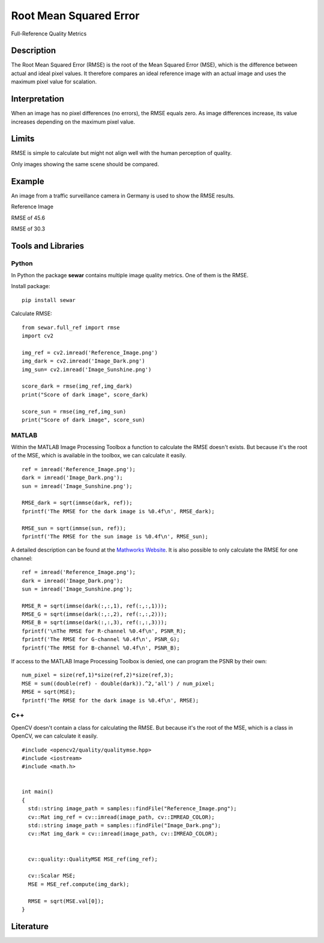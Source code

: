 ####################################
Root Mean Squared Error
####################################

Full-Reference Quality Metrics

*********
Description
*********

The Root Mean Squared Error (RMSE) is the root of the Mean Squared Error (MSE), which is the difference between actual and ideal pixel values. It therefore compares an ideal reference image with an actual image and uses the maximum pixel value for scalation.

******************
Interpretation
******************

When an image has no pixel differences (no errors), the RMSE equals zero. As image differences increase, its value increases depending on the maximum pixel value.

*********
Limits
*********
RMSE is simple to calculate but might not align well with the human perception of quality.

Only images showing the same scene should be compared. 

******************
Example
******************
An image from a traffic surveillance camera in Germany is used to show the RMSE results.

Reference Image

.. image:: examples/Reference_Image.png
  :width: 640
 

RMSE of 45.6

.. image:: examples/Image_Dark.png
  :width: 640
  

RMSE of 30.3

.. image:: examples/Image_Sunshine.png
  :width: 640

********************
Tools and Libraries
********************

Python
=========
In Python the package **sewar** contains multiple image quality metrics. One of them is the RMSE.

Install package:
:: 
  pip install sewar

Calculate RMSE:
::
  from sewar.full_ref import rmse
  import cv2

  img_ref = cv2.imread('Reference_Image.png')
  img_dark = cv2.imread('Image_Dark.png')
  img_sun= cv2.imread('Image_Sunshine.png')

  score_dark = rmse(img_ref,img_dark)
  print("Score of dark image", score_dark)

  score_sun = rmse(img_ref,img_sun)
  print("Score of dark image", score_sun)
  

MATLAB
=========
Within the MATLAB Image Processing Toolbox a function to calculate the RMSE doesn't exists. But because it's the root of the MSE, which is available in the toolbox, we can calculate it easily.
::
  ref = imread('Reference_Image.png');
  dark = imread('Image_Dark.png');
  sun = imread('Image_Sunshine.png');

  RMSE_dark = sqrt(immse(dark, ref));
  fprintf('The RMSE for the dark image is %0.4f\n', RMSE_dark);

  RMSE_sun = sqrt(immse(sun, ref));
  fprintf('The RMSE for the sun image is %0.4f\n', RMSE_sun);


A detailed description can be found at the `Mathworks Website <https://de.mathworks.com/help/images/ref/mse.html>`_. It is also possible to only calculate the RMSE for one channel:
:: 
  ref = imread('Reference_Image.png');
  dark = imread('Image_Dark.png');
  sun = imread('Image_Sunshine.png');

  RMSE_R = sqrt(immse(dark(:,:,1), ref(:,:,1)));
  RMSE_G = sqrt(immse(dark(:,:,2), ref(:,:,2)));
  RMSE_B = sqrt(immse(dark(:,:,3), ref(:,:,3)));
  fprintf('\nThe RMSE for R-channel %0.4f\n', PSNR_R);
  fprintf('The RMSE for G-channel %0.4f\n', PSNR_G);
  fprintf('The RMSE for B-channel %0.4f\n', PSNR_B);
  
If access to the MATLAB Image Processing Toolbox is denied, one can program the PSNR by their own:
::
  num_pixel = size(ref,1)*size(ref,2)*size(ref,3);
  MSE = sum((double(ref) - double(dark)).^2,'all') / num_pixel;
  RMSE = sqrt(MSE);
  fprintf('The RMSE for the dark image is %0.4f\n', RMSE);

C++
=========
OpenCV doesn't contain a class for calculating the RMSE. But because it's the root of the MSE, which is a class in OpenCV, we can calculate it easily.
::
  #include <opencv2/quality/qualitymse.hpp>
  #include <iostream>
  #include <math.h>
  

  int main()
  {
    std::string image_path = samples::findFile("Reference_Image.png");
    cv::Mat img_ref = cv::imread(image_path, cv::IMREAD_COLOR);
    std::string image_path = samples::findFile("Image_Dark.png");
    cv::Mat img_dark = cv::imread(image_path, cv::IMREAD_COLOR);
  
    
    cv::quality::QualityMSE MSE_ref(img_ref);

    cv::Scalar MSE;
    MSE = MSE_ref.compute(img_dark);
    
    RMSE = sqrt(MSE.val[0]);
  }
  
********************
Literature
********************

